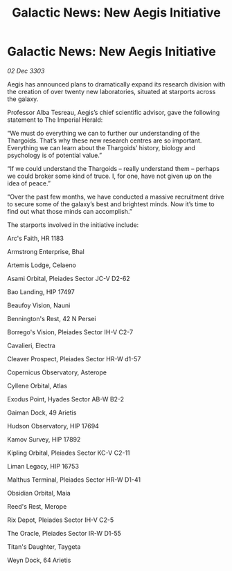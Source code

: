 :PROPERTIES:
:ID:       c3b27b3b-3921-413e-b398-6aa679045e2e
:END:
#+title: Galactic News: New Aegis Initiative
#+filetags: :Thargoid:3303:galnet:

* Galactic News: New Aegis Initiative

/02 Dec 3303/

Aegis has announced plans to dramatically expand its research division with the creation of over twenty new laboratories, situated at starports across the galaxy. 

Professor Alba Tesreau, Aegis’s chief scientific advisor, gave the following statement to The Imperial Herald: 

“We must do everything we can to further our understanding of the Thargoids. That’s why these new research centres are so important. Everything we can learn about the Thargoids’ history, biology and psychology is of potential value.” 

“If we could understand the Thargoids – really understand them – perhaps we could broker some kind of truce. I, for one, have not given up on the idea of peace.” 

“Over the past few months, we have conducted a massive recruitment drive to secure some of the galaxy’s best and brightest minds. Now it’s time to find out what those minds can accomplish.” 

The starports involved in the initiative include: 

Arc's Faith, HR 1183 

Armstrong Enterprise, Bhal 

Artemis Lodge, Celaeno 

Asami Orbital, Pleiades Sector JC-V D2-62 

Bao Landing, HIP 17497 

Beaufoy Vision, Nauni 

Bennington's Rest, 42 N Persei 

Borrego's Vision, Pleiades Sector IH-V C2-7 

Cavalieri, Electra 

Cleaver Prospect, Pleiades Sector HR-W d1-57 

Copernicus Observatory, Asterope 

Cyllene Orbital, Atlas 

Exodus Point, Hyades Sector AB-W B2-2 

Gaiman Dock, 49 Arietis 

Hudson Observatory, HIP 17694 

Kamov Survey, HIP 17892 

Kipling Orbital, Pleiades Sector KC-V C2-11 

Liman Legacy, HIP 16753 

Malthus Terminal, Pleiades Sector HR-W D1-41 

Obsidian Orbital, Maia 

Reed's Rest, Merope 

Rix Depot, Pleiades Sector IH-V C2-5 

The Oracle, Pleiades Sector IR-W D1-55 

Titan's Daughter, Taygeta 

Weyn Dock, 64 Arietis
